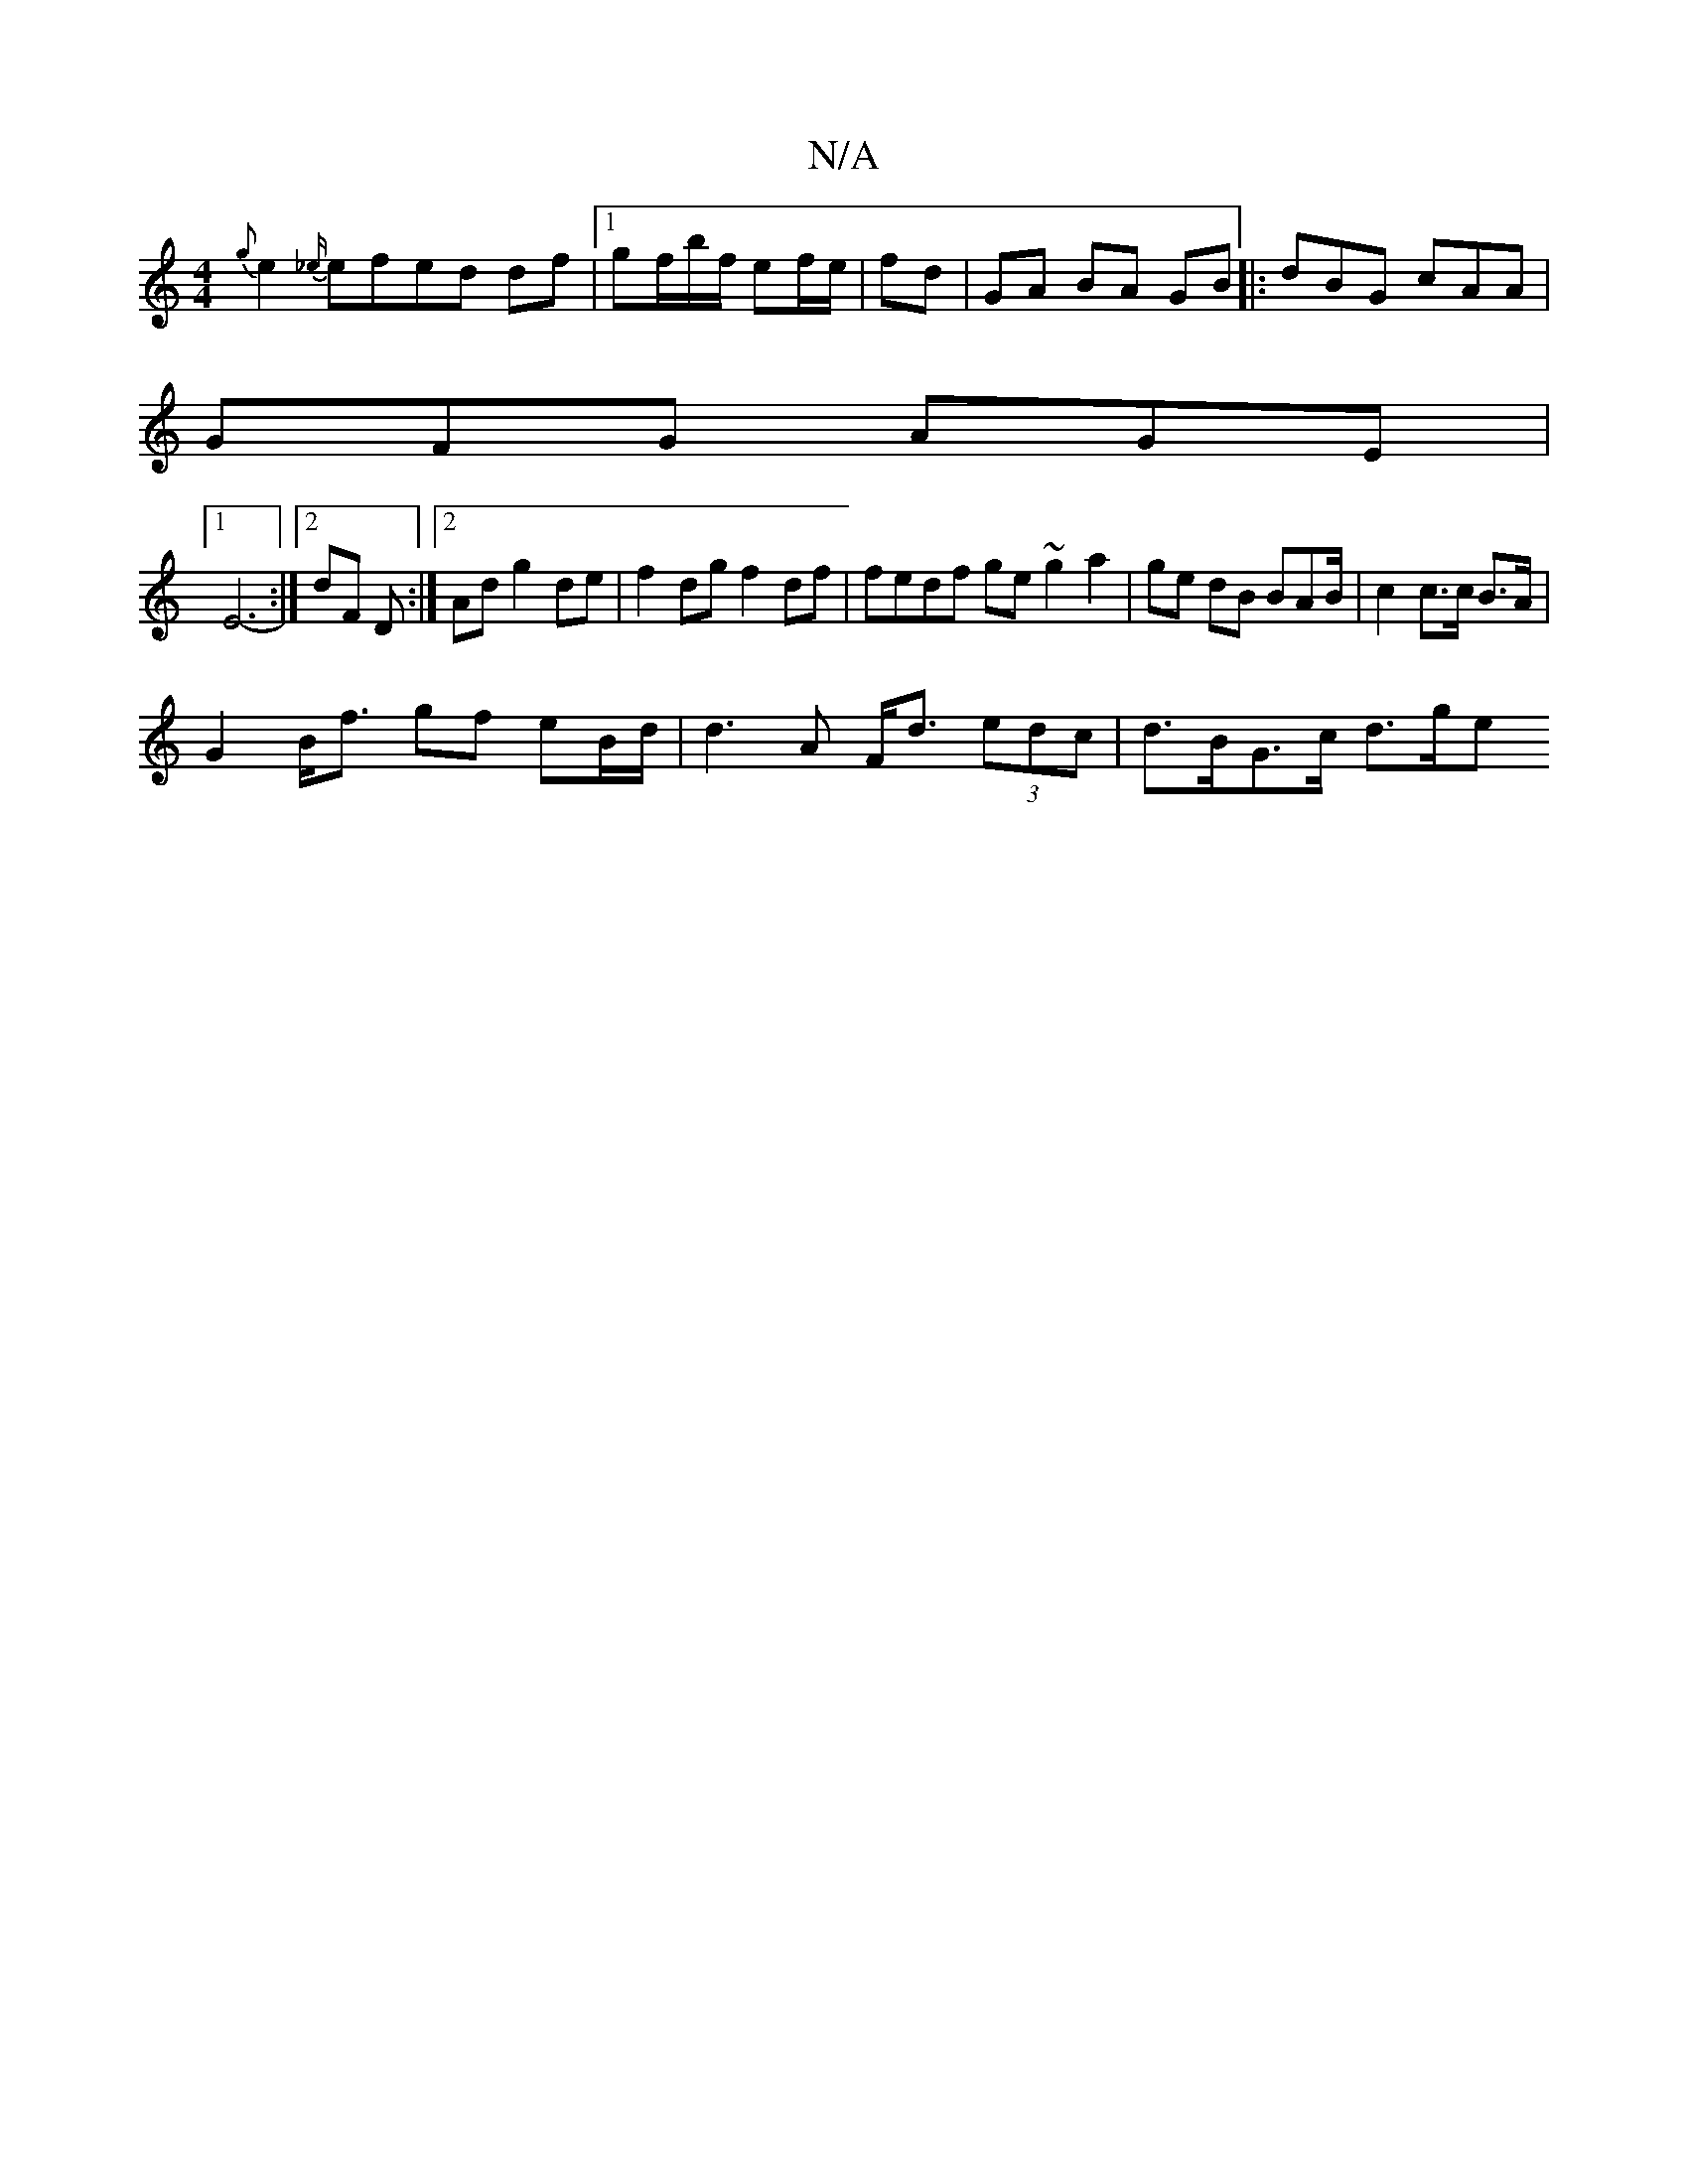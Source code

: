X:1
T:N/A
M:4/4
R:N/A
K:Cmajor
 {g}e2 {_e/}efed df |1 gf/b/f/ ef/e/|fd-|GA BA GB|:dBG cAA |
GFG AGE |
[1 E6- :|2 dF D :|2 Ad g2 de|f2 dg f2 df | fedf ge~g2a2|ge dB BAB/ | c2 c>c B>A |
G2 B<f gf eB/d/ | d3 A F<d (3edc | d>BG>c d>ge>